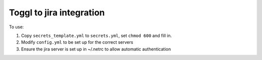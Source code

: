 Toggl to jira integration
=========================
To use:

#. Copy ``secrets_template.yml`` to ``secrets.yml``, set ``chmod 600`` and fill in.

#. Modify ``config.yml`` to be set up for the correct servers

#. Ensure the jira server is set up in ~/.netrc to allow automatic authentication